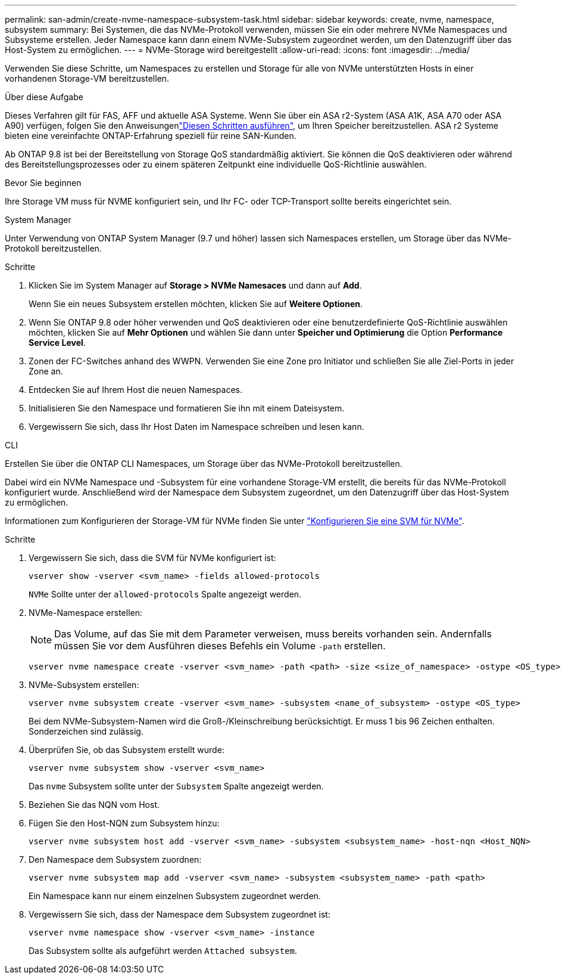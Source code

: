 ---
permalink: san-admin/create-nvme-namespace-subsystem-task.html 
sidebar: sidebar 
keywords: create, nvme, namespace, subsystem 
summary: Bei Systemen, die das NVMe-Protokoll verwenden, müssen Sie ein oder mehrere NVMe Namespaces und Subsysteme erstellen. Jeder Namespace kann dann einem NVMe-Subsystem zugeordnet werden, um den Datenzugriff über das Host-System zu ermöglichen. 
---
= NVMe-Storage wird bereitgestellt
:allow-uri-read: 
:icons: font
:imagesdir: ../media/


[role="lead"]
Verwenden Sie diese Schritte, um Namespaces zu erstellen und Storage für alle von NVMe unterstützten Hosts in einer vorhandenen Storage-VM bereitzustellen.

.Über diese Aufgabe
Dieses Verfahren gilt für FAS, AFF und aktuelle ASA Systeme. Wenn Sie über ein ASA r2-System (ASA A1K, ASA A70 oder ASA A90) verfügen, folgen Sie den Anweisungenlink:https://docs.netapp.com/us-en/asa-r2/manage-data/provision-san-storage.html["Diesen Schritten ausführen"^], um Ihren Speicher bereitzustellen. ASA r2 Systeme bieten eine vereinfachte ONTAP-Erfahrung speziell für reine SAN-Kunden.

Ab ONTAP 9.8 ist bei der Bereitstellung von Storage QoS standardmäßig aktiviert. Sie können die QoS deaktivieren oder während des Bereitstellungsprozesses oder zu einem späteren Zeitpunkt eine individuelle QoS-Richtlinie auswählen.

.Bevor Sie beginnen
Ihre Storage VM muss für NVME konfiguriert sein, und Ihr FC- oder TCP-Transport sollte bereits eingerichtet sein.

[role="tabbed-block"]
====
.System Manager
--
Unter Verwendung von ONTAP System Manager (9.7 und höher) lassen sich Namespaces erstellen, um Storage über das NVMe-Protokoll bereitzustellen.

.Schritte
. Klicken Sie im System Manager auf *Storage > NVMe Namesaces* und dann auf *Add*.
+
Wenn Sie ein neues Subsystem erstellen möchten, klicken Sie auf *Weitere Optionen*.

. Wenn Sie ONTAP 9.8 oder höher verwenden und QoS deaktivieren oder eine benutzerdefinierte QoS-Richtlinie auswählen möchten, klicken Sie auf *Mehr Optionen* und wählen Sie dann unter *Speicher und Optimierung* die Option *Performance Service Level*.
. Zonen der FC-Switches anhand des WWPN. Verwenden Sie eine Zone pro Initiator und schließen Sie alle Ziel-Ports in jeder Zone an.
. Entdecken Sie auf Ihrem Host die neuen Namespaces.
. Initialisieren Sie den Namespace und formatieren Sie ihn mit einem Dateisystem.
. Vergewissern Sie sich, dass Ihr Host Daten im Namespace schreiben und lesen kann.


--
.CLI
--
Erstellen Sie über die ONTAP CLI Namespaces, um Storage über das NVMe-Protokoll bereitzustellen.

Dabei wird ein NVMe Namespace und -Subsystem für eine vorhandene Storage-VM erstellt, die bereits für das NVMe-Protokoll konfiguriert wurde. Anschließend wird der Namespace dem Subsystem zugeordnet, um den Datenzugriff über das Host-System zu ermöglichen.

Informationen zum Konfigurieren der Storage-VM für NVMe finden Sie unter link:configure-svm-nvme-task.html["Konfigurieren Sie eine SVM für NVMe"].

.Schritte
. Vergewissern Sie sich, dass die SVM für NVMe konfiguriert ist:
+
[source, cli]
----
vserver show -vserver <svm_name> -fields allowed-protocols
----
+
`NVMe` Sollte unter der `allowed-protocols` Spalte angezeigt werden.

. NVMe-Namespace erstellen:
+

NOTE: Das Volume, auf das Sie mit dem Parameter verweisen, muss bereits vorhanden sein. Andernfalls müssen Sie vor dem Ausführen dieses Befehls ein Volume `-path` erstellen.

+
[source, cli]
----
vserver nvme namespace create -vserver <svm_name> -path <path> -size <size_of_namespace> -ostype <OS_type>
----
. NVMe-Subsystem erstellen:
+
[source, cli]
----
vserver nvme subsystem create -vserver <svm_name> -subsystem <name_of_subsystem> -ostype <OS_type>
----
+
Bei dem NVMe-Subsystem-Namen wird die Groß-/Kleinschreibung berücksichtigt. Er muss 1 bis 96 Zeichen enthalten. Sonderzeichen sind zulässig.

. Überprüfen Sie, ob das Subsystem erstellt wurde:
+
[source, cli]
----
vserver nvme subsystem show -vserver <svm_name>
----
+
Das `nvme` Subsystem sollte unter der `Subsystem` Spalte angezeigt werden.

. Beziehen Sie das NQN vom Host.
. Fügen Sie den Host-NQN zum Subsystem hinzu:
+
[source, cli]
----
vserver nvme subsystem host add -vserver <svm_name> -subsystem <subsystem_name> -host-nqn <Host_NQN>
----
. Den Namespace dem Subsystem zuordnen:
+
[source, cli]
----
vserver nvme subsystem map add -vserver <svm_name> -subsystem <subsystem_name> -path <path>
----
+
Ein Namespace kann nur einem einzelnen Subsystem zugeordnet werden.

. Vergewissern Sie sich, dass der Namespace dem Subsystem zugeordnet ist:
+
[source, cli]
----
vserver nvme namespace show -vserver <svm_name> -instance
----
+
Das Subsystem sollte als aufgeführt werden `Attached subsystem`.



--
====